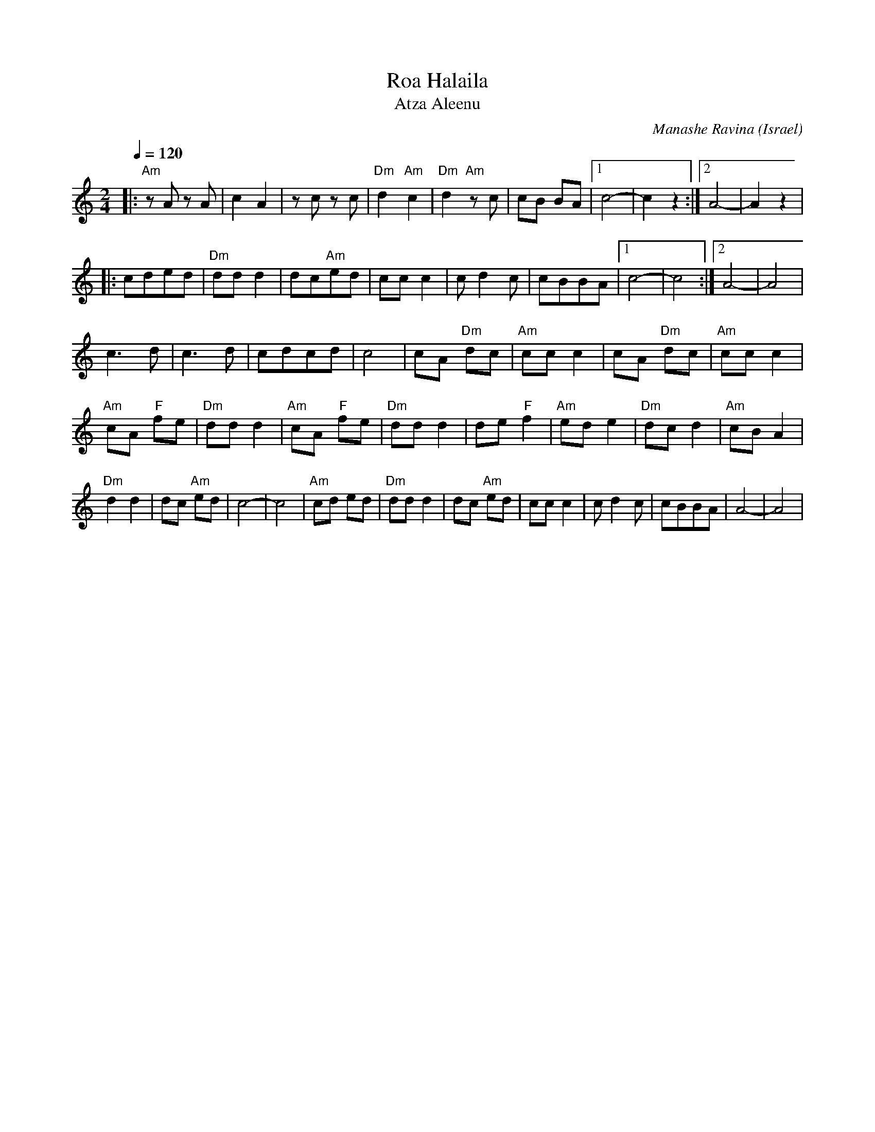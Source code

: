 X: 124
T:Roa Halaila
T:Atza Aleenu
C:Manashe Ravina
O:Israel
L:1/8
M:2/4
Q:1/4=120
K:Am
|: "Am"z A z A   | c2 A2    | z c z c     | "Dm"d2 "Am"c2|\
   "Dm"d2 "Am"z c| cB BA    |[1 c4-       |c2 z2         :|[2 A4-|A2 z2|
|: cded          | "Dm"dd d2| dc"Am"ed    | cc c2        |\
   c d2 c        |cBBA      |[1 c4-       |c4            :|[2A4- |A4   |
   c3 d          | c3 d     | cdcd        | c4           |\
   cA "Dm"dc     |"Am"cc c2 | cA "Dm"dc   | "Am"cc c2    |
   "Am"cA "F"fe  | "Dm"dd d2| "Am"cA "F"fe| "Dm"dd d2    |\
   de "F"f2      | "Am"ed e2| "Dm"dc d2   | "Am"cB A2    |
   "Dm"d2 d2     | dc "Am"ed| c4-         |c4            |\
   "Am"cd ed     |"Dm"dd d2 | dc "Am"ed   | cc c2        |\
   c d2 c        | cBBA     | A4-         |A4            |

